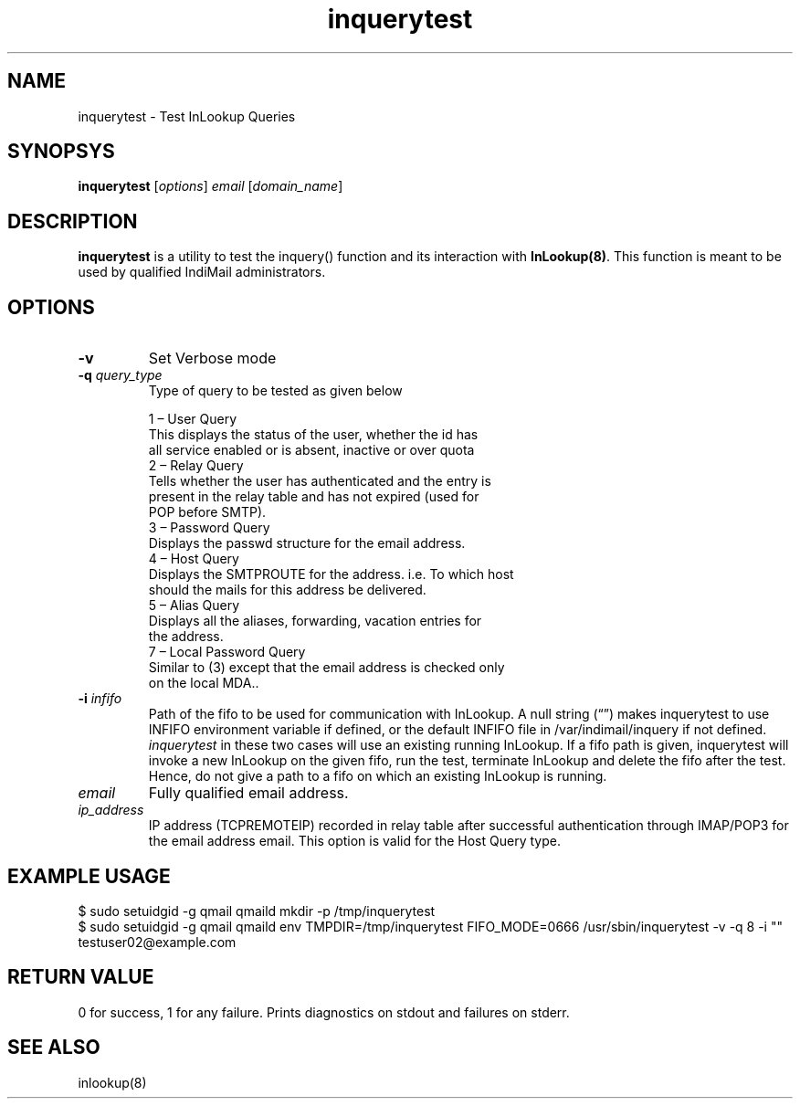 .TH inquerytest 8
.SH NAME
inquerytest \- Test InLookup Queries

.SH SYNOPSYS
\fBinquerytest\fR [\fIoptions\fR] \fIemail\fR [\fIdomain_name\fR]

.SH DESCRIPTION
\fBinquerytest\fR is a utility to test the inquery() function and its interaction with
\fBInLookup(8)\fR. This function is meant to be used by qualified IndiMail administrators.

.SH OPTIONS
.PP
.TP
\fB\-v\fR
Set Verbose mode

.TP
\fB\-q\fR \fIquery_type\fR
Type of query to be tested as given below

 1 – User Query
     This displays the status of the user, whether the id has
     all service enabled or is absent, inactive or over quota
 2 – Relay Query
     Tells whether the user has authenticated and the entry is
     present in the relay table and has not expired (used for
     POP before SMTP).
 3 – Password Query
     Displays the passwd structure for the email address.
 4 – Host Query
     Displays the SMTPROUTE for the address. i.e. To which host
     should the mails for this address be delivered.
 5 – Alias Query
     Displays all the aliases, forwarding, vacation entries for
     the address.
 7 – Local Password Query
     Similar to (3) except that the email address is checked only
     on the local MDA..

.TP
\fB\-i\fR \fIinfifo\fR
Path of the fifo to be used for communication with InLookup. A null
string (“”) makes inquerytest to use INFIFO environment variable if
defined, or the default INFIFO file in /var/indimail/inquery if not defined.
\fIinquerytest\fR in these two cases will use an existing running InLookup.
If a fifo path is given, inquerytest will invoke a new InLookup on the
given fifo, run the test, terminate InLookup and delete the fifo after
the test. Hence, do not give a path to a fifo on which an existing
InLookup is running.

.TP
\fIemail\fR
Fully qualified email address.

.TP
\fIip_address\fR
IP address (TCPREMOTEIP) recorded in relay table after successful authentication through IMAP/POP3 for the email address email. This option is valid for the Host Query type.

.SH EXAMPLE USAGE
.EX
$ sudo setuidgid -g qmail qmaild mkdir -p /tmp/inquerytest
$ sudo setuidgid -g qmail qmaild env TMPDIR=/tmp/inquerytest FIFO_MODE=0666 /usr/sbin/inquerytest -v -q 8 -i "" testuser02@example.com
.EE

.SH RETURN VALUE
0 for success, 1 for any failure. Prints diagnostics on stdout and failures on stderr.

.SH "SEE ALSO"
inlookup(8)
